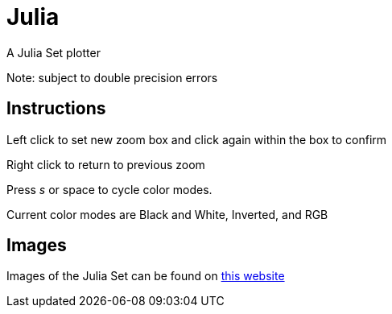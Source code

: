 Julia
=====

A Julia Set plotter

Note: subject to double precision errors

Instructions
------------


Left click to set new zoom box and click again within the box to confirm

Right click to return to previous zoom

Press 's' or space to cycle color modes.

Current color modes are Black and White, Inverted, and RGB

Images
------

Images of the Julia Set can be found on link:https://swe.umbc.edu/~nmarthi1/[this website]